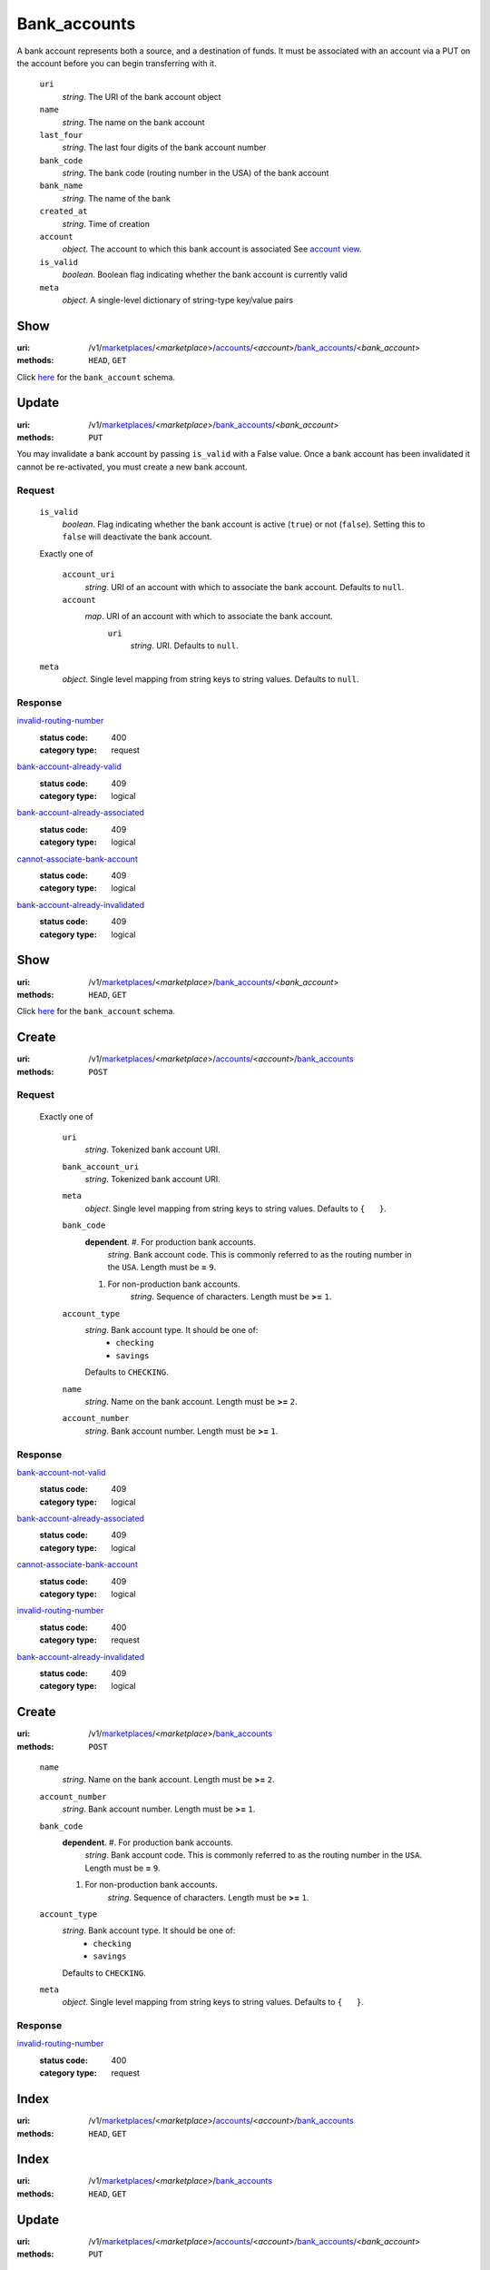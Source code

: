 =============
Bank_accounts
=============

A bank account represents both a source, and a destination of funds. It
must be associated with an account via a PUT on the account before you
can begin transferring with it.

.. _bank-account-view:
    ``id``
        *string*. The resource identifier

    ``uri``
        *string*. The URI of the bank account object

    ``name``
        *string*. The name on the bank account

    ``last_four``
        *string*. The last four digits of the bank account number

    ``bank_code``
        *string*. The bank code (routing number in the USA) of the bank account

    ``bank_name``
        *string*. The name of the bank

    ``created_at``
        *string*. Time of creation

    ``account``
        *object*. The account to which this bank account is associated
        See `account view
        <./accounts.rst#account-view>`_.

    ``is_valid``
        *boolean*. Boolean flag indicating whether the bank account is currently valid

    ``meta``
        *object*. A single-level dictionary of string-type key/value pairs



Show
====

:uri: /v1/`marketplaces <./marketplaces.rst>`_/<*marketplace*>/`accounts <./accounts.rst>`_/<*account*>/`bank_accounts <./bank_accounts.rst>`_/<*bank_account*>
:methods: ``HEAD``, ``GET``

Click `here <./bank_accounts.rst#bank-account-view>`_ for the
``bank_account`` schema.


Update
======

:uri: /v1/`marketplaces <./marketplaces.rst>`_/<*marketplace*>/`bank_accounts <./bank_accounts.rst>`_/<*bank_account*>
:methods: ``PUT``

You may invalidate a bank account by passing ``is_valid`` with a False
value. Once a bank account has been invalidated it cannot be
re-activated, you must create a new bank account.

.. _bank-account-update-form:

Request
-------

    ``is_valid``
        *boolean*. Flag indicating whether the bank account is active (``true``) or not
        (``false``). Setting this to ``false`` will deactivate the bank account.

    Exactly one of

        ``account_uri``
            *string*. URI of an account with which to associate the bank account.
            Defaults to ``null``.

        ``account``
            *map*. URI of an account with which to associate the bank account.
                ``uri``
                    *string*. URI.
                    Defaults to ``null``.


    ``meta``
        *object*. Single level mapping from string keys to string values.
        Defaults to ``null``.

Response
--------

`invalid-routing-number <../errors.rst#invalid-routing-number>`_
    :status code: 400
    :category type: request

`bank-account-already-valid <../errors.rst#bank-account-already-valid>`_
    :status code: 409
    :category type: logical

`bank-account-already-associated <../errors.rst#bank-account-already-associated>`_
    :status code: 409
    :category type: logical

`cannot-associate-bank-account <../errors.rst#cannot-associate-bank-account>`_
    :status code: 409
    :category type: logical

`bank-account-already-invalidated <../errors.rst#bank-account-already-invalidated>`_
    :status code: 409
    :category type: logical



Show
====

:uri: /v1/`marketplaces <./marketplaces.rst>`_/<*marketplace*>/`bank_accounts <./bank_accounts.rst>`_/<*bank_account*>
:methods: ``HEAD``, ``GET``

Click `here <./bank_accounts.rst#bank-account-view>`_ for the ``bank_account``
schema.


Create
======

:uri: /v1/`marketplaces <./marketplaces.rst>`_/<*marketplace*>/`accounts <./accounts.rst>`_/<*account*>/`bank_accounts <./bank_accounts.rst>`_
:methods: ``POST``

.. _account-bank-account-create-form:

Request
-------

    Exactly one of

        ``uri``
            *string*. Tokenized bank account URI.

        ``bank_account_uri``
            *string*. Tokenized bank account URI.

        ``meta``
            *object*. Single level mapping from string keys to string values.
            Defaults to ``{   }``.

        ``bank_code``
            **dependent**. #. For production bank accounts.
                       *string*. Bank account code. This is commonly referred to as the routing number in
                       the ``USA``.
                       Length must be **=** ``9``.

            #. For non-production bank accounts.
                       *string*. Sequence of characters.
                       Length must be **>=** ``1``.


        ``account_type``
            *string*. Bank account type. It should be one of:
                - ``checking``
                - ``savings``
            Defaults to ``CHECKING``.

        ``name``
            *string*. Name on the bank account.
            Length must be **>=** ``2``.

        ``account_number``
            *string*. Bank account number.
            Length must be **>=** ``1``.

Response
--------

`bank-account-not-valid <../errors.rst#bank-account-not-valid>`_
    :status code: 409
    :category type: logical

`bank-account-already-associated <../errors.rst#bank-account-already-associated>`_
    :status code: 409
    :category type: logical

`cannot-associate-bank-account <../errors.rst#cannot-associate-bank-account>`_
    :status code: 409
    :category type: logical

`invalid-routing-number <../errors.rst#invalid-routing-number>`_
    :status code: 400
    :category type: request

`bank-account-already-invalidated <../errors.rst#bank-account-already-invalidated>`_
    :status code: 409
    :category type: logical



Create
======

:uri: /v1/`marketplaces <./marketplaces.rst>`_/<*marketplace*>/`bank_accounts <./bank_accounts.rst>`_
:methods: ``POST``

.. _bank-account-create-form:

    ``name``
        *string*. Name on the bank account.
        Length must be **>=** ``2``.

    ``account_number``
        *string*. Bank account number.
        Length must be **>=** ``1``.

    ``bank_code``
        **dependent**. #. For production bank accounts.
                   *string*. Bank account code. This is commonly referred to as the routing number in
                   the ``USA``.
                   Length must be **=** ``9``.

        #. For non-production bank accounts.
                   *string*. Sequence of characters.
                   Length must be **>=** ``1``.


    ``account_type``
        *string*. Bank account type. It should be one of:
            - ``checking``
            - ``savings``
        Defaults to ``CHECKING``.

    ``meta``
        *object*. Single level mapping from string keys to string values.
        Defaults to ``{   }``.

Response
--------

`invalid-routing-number <../errors.rst#invalid-routing-number>`_
    :status code: 400
    :category type: request



Index
=====

:uri: /v1/`marketplaces <./marketplaces.rst>`_/<*marketplace*>/`accounts <./accounts.rst>`_/<*account*>/`bank_accounts <./bank_accounts.rst>`_
:methods: ``HEAD``, ``GET``



Index
=====

:uri: /v1/`marketplaces <./marketplaces.rst>`_/<*marketplace*>/`bank_accounts <./bank_accounts.rst>`_
:methods: ``HEAD``, ``GET``

.. _bank-accounts-view:


Update
======

:uri: /v1/`marketplaces <./marketplaces.rst>`_/<*marketplace*>/`accounts <./accounts.rst>`_/<*account*>/`bank_accounts <./bank_accounts.rst>`_/<*bank_account*>
:methods: ``PUT``

.. _bank-account-update-form:

Request
-------

    ``is_valid``
        *boolean*. Flag indicating whether the bank account is active (``true``) or not
        (``false``). Setting this to ``false`` will deactivate the bank account.

    Exactly one of

        ``account_uri``
            *string*. URI of an account with which to associate the bank account.
            Defaults to ``null``.

        ``account``
            *map*. URI of an account with which to associate the bank account.
                ``uri``
                    *string*. URI.
                    Defaults to ``null``.


    ``meta``
        *object*. Single level mapping from string keys to string values.
        Defaults to ``null``.

Response
--------

`bank-account-already-valid <../errors.rst#bank-account-already-valid>`_
    :status code: 409
    :category type: logical

`bank-account-already-invalidated <../errors.rst#bank-account-already-invalidated>`_
    :status code: 409
    :category type: logical




